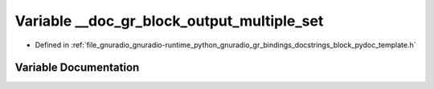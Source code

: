 .. _exhale_variable_block__pydoc__template_8h_1a0e7635c04622d4aaab999f1a878650f0:

Variable __doc_gr_block_output_multiple_set
===========================================

- Defined in :ref:`file_gnuradio_gnuradio-runtime_python_gnuradio_gr_bindings_docstrings_block_pydoc_template.h`


Variable Documentation
----------------------


.. doxygenvariable:: __doc_gr_block_output_multiple_set
   :project: gnuradio